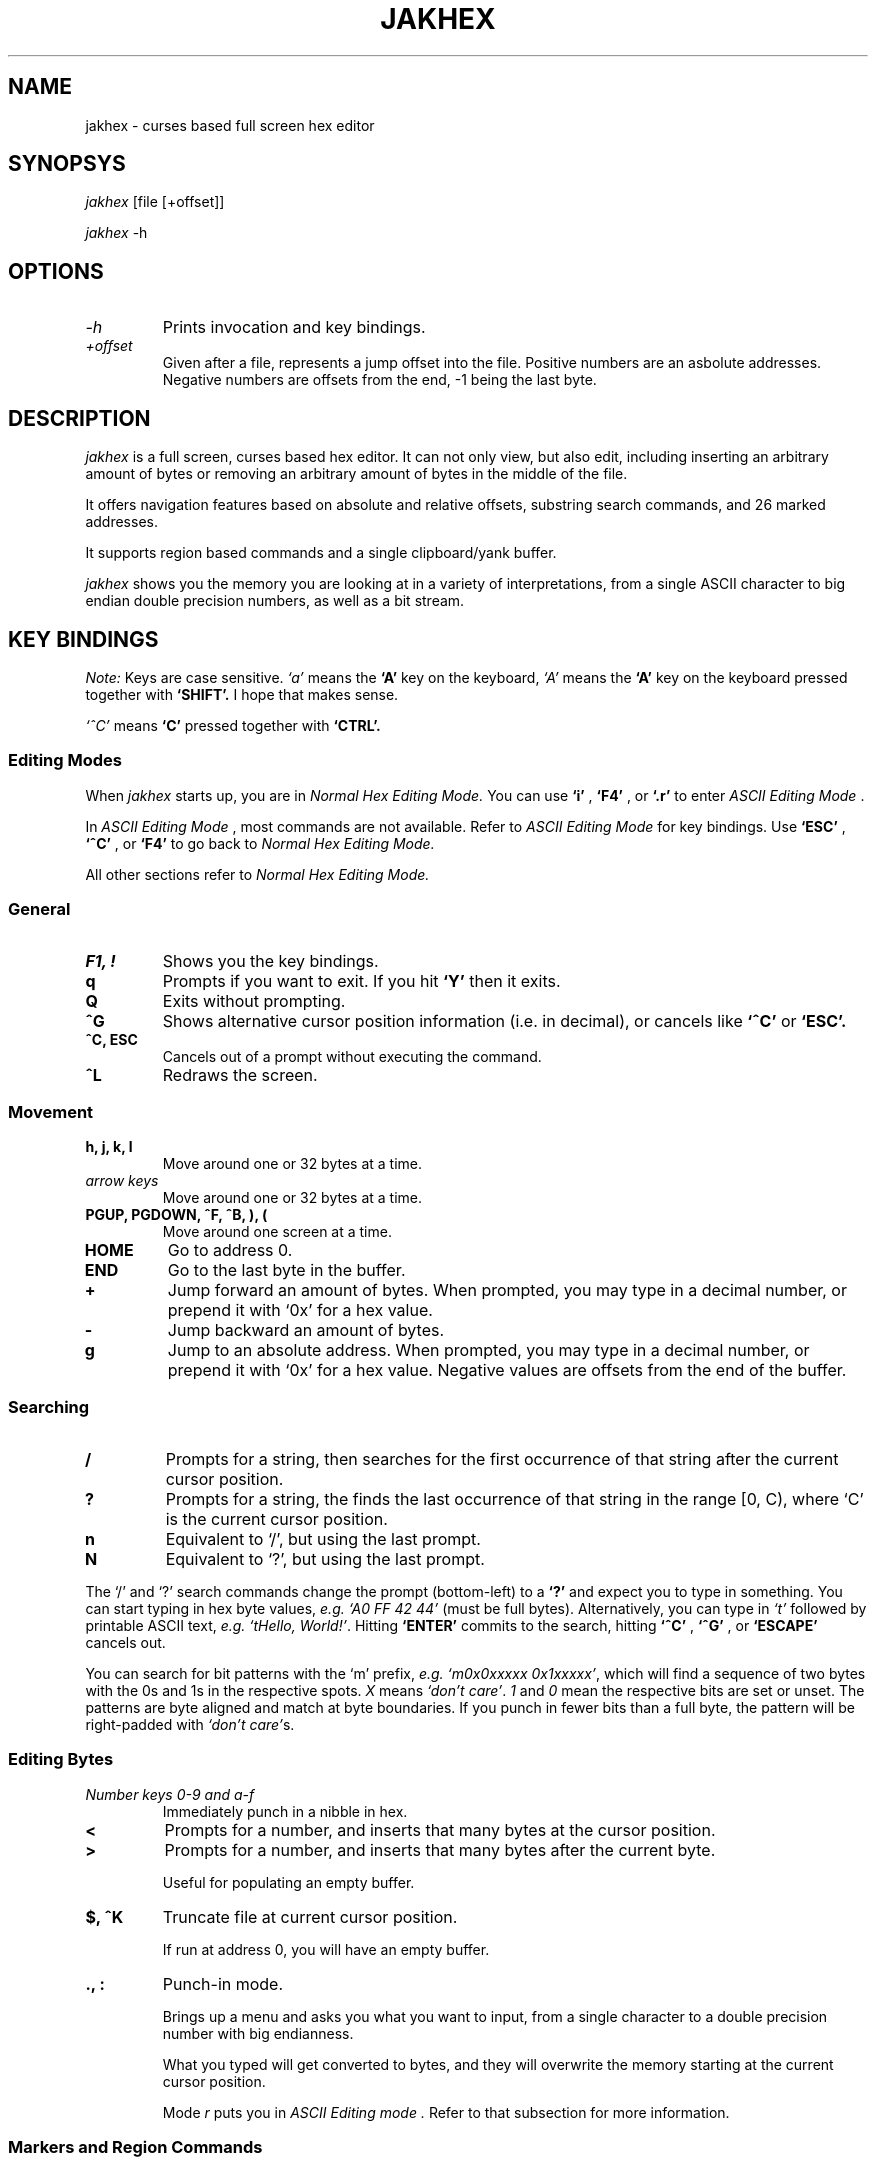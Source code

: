.TH JAKHEX 1 "20 June 2024" "jakhex"
.SH NAME
jakhex \- curses based full screen hex editor
.SH SYNOPSYS
.I jakhex
[file [+offset]]
.P
.I jakhex
-h
.SH OPTIONS
.TP
.I "-h"
Prints invocation and key bindings.
.TP
.I "+offset"
Given after a file, represents a jump offset into the file. Positive numbers are an asbolute addresses. Negative numbers are offsets from the end, -1 being the last byte.
.SH DESCRIPTION
.I jakhex
is a full screen, curses based hex editor. It can not only view, but also edit,
including inserting an arbitrary amount of bytes or removing an arbitrary amount
of bytes in the middle of the file.
.PP
It offers navigation features based on absolute and relative offsets, substring
search commands, and 26 marked addresses.
.PP
It supports region based commands and a single clipboard/yank buffer.
.PP
.I jakhex
shows you the memory you are looking at in a variety of interpretations, from
a single ASCII character to big endian double precision numbers, as well as
a bit stream.
.SH KEY BINDINGS
.I Note:
Keys are case sensitive.
.I `a'
means the
.B `A'
key on the keyboard,
.I `A'
means the
.B `A'
key on the keyboard pressed together with
.B "`SHIFT'."
I hope that makes sense.
.PP
.I `^C'
means
.B `C'
pressed together with
.B "`CTRL'."
.SS Editing Modes
When
.I jakhex
starts up, you are in
.I "Normal Hex Editing Mode."
You can use
.B "`i'"
,
.B "`F4'"
, or
.B "`.r'"
to enter
.I "ASCII Editing Mode"
\[char46]
.PP
In
.I "ASCII Editing Mode"
, most commands are not available. Refer to
.I "ASCII Editing Mode"
for key bindings.
Use
.B "`ESC'"
,
.B "`^C'"
, or
.B "`F4'"
to go back to
.I "Normal Hex Editing Mode."
.PP
All other sections refer to
.I "Normal Hex Editing Mode."
.SS General
.TP
.B "F1, !"
Shows you the key bindings.
.TP
.B "q"
Prompts if you want to exit. If you hit
.B "`Y'"
then it exits.
.TP
.B "Q"
Exits without prompting.
.TP
.B "^G"
Shows alternative cursor position information (i.e. in decimal),
or cancels like
.B "`^C'"
or
.B "`ESC'."
.TP
.B "^C, ESC"
Cancels out of a prompt without executing the command.
.TP
.B "^L"
Redraws the screen.
.SS Movement
.TP
.B "h, j, k, l"
Move around one or 32 bytes at a time.
.TP
.I "arrow keys"
Move around one or 32 bytes at a time.
.TP
.B "PGUP, PGDOWN, ^F, ^B, ), ("
Move around one screen at a time.
.TP
.B "HOME"
Go to address 0.
.TP
.B "END"
Go to the last byte in the buffer.
.TP
.B "+"
Jump forward an amount of bytes. When prompted, you may type in a decimal
number, or prepend it with `0x' for a hex value.
.TP
.B "-"
Jump backward an amount of bytes.
.TP
.B "g"
Jump to an absolute address. When prompted, you may type in a decimal number, or prepend it with `0x' for a hex value. Negative values are offsets from the end of the buffer.
.SS Searching
.TP
.B /
Prompts for a string, then searches for the first occurrence of that string after the current cursor position.
.TP
.B ?
Prompts for a string, the finds the last occurrence of that string in the range [0, C), where `C' is the current cursor position.
.TP
.B n
Equivalent to `/', but using the last prompt.
.TP
.B N
Equivalent to `?', but using the last prompt.
.PP
The `/' and `?' search commands change the prompt (bottom-left) to a
.B `?'
and expect you to type in something. You can start typing in hex byte values,
.I e.g.
.I "`A0 FF 42 44'"
(must be full bytes).
Alternatively, you can type in
.I `t'
followed by printable ASCII text,
.I e.g.
.IR "`tHello, World!'" .
Hitting
.B `ENTER'
commits to the search, hitting
.B `^C'
,
.B `^G'
, or
.B `ESCAPE'
cancels out.
.PP
You can search for bit patterns with the `m' prefix,
.I e.g.
.IR "`m0x0xxxxx 0x1xxxxx'" ,
which will find a sequence of two bytes with the 0s and 1s in the respective spots.
.I X
means
.IR "`don't care'" .
.I 1
and
.I 0
mean the respective bits are set or unset.
The patterns are byte aligned and match at byte boundaries.
If you punch in fewer bits than a full byte, the pattern will be right-padded with 
.IR "`don't care'" s.
.SS Editing Bytes
.TP
.I "Number keys 0-9 and a-f"
Immediately punch in a nibble in hex.
.TP
.B "<"
Prompts for a number, and inserts that many bytes at the cursor position.
.TP
.B ">"
Prompts for a number, and inserts that many bytes after the current byte.
.IP
Useful for populating an empty buffer.
.TP
.B "$, ^K"
Truncate file at current cursor position.
.IP
If run at address 0, you will have an empty buffer.
.TP
.B "., :"
Punch-in mode.
.IP
Brings up a menu and asks you what you want to input, from a single character
to a double precision number with big endianness.
.IP
What you typed will get converted to bytes, and they will overwrite the memory
starting at the current cursor position.
.IP
Mode
.I r
puts you in
.I "ASCII Editing mode".
Refer to that subsection for more information.
.SS Markers and Region Commands
.TP
.B "m"
Prompts you for a letter of the alphabet.
Stores the current cursor position in that register.
.TP
.B "M"
Prints a list of all 26 markers and their currently assigned addresses
.TP
.B "G, ', `"
Prompts for a single letter of the alphabet.
Moves the cursor to the position stored in the marker register.
.TP
.B x
Prompts for a pair of markers. Removes the bytes between the first and the
second marker. The buffer will shrink by
.I M2
-
.I M1
+ 1 bytes.
.TP
.B @
Prompts for a pair of markers. Overwrites the bytes in that range with NULLs.
.TP
.B W
Prompts for a pair of markers, then a file name. The bytes in the marked
region will be saved to a file.
.TP
.B y
Prompts for a pair of makers. The memory in that region will be stored in
a hidden buffer.
.TP
.B p
Inserts the contents of the hidden clipboard buffer at the current cursor position.
.TP
.B P
Inserts the contents of the hiddent clipboard buffer AFTER the current cursor position.
.TP
.B *
Overwrites memory starting from the current cursor position with the contents
of the hidden clipboard buffer.
.SS File Manipulation
.TP
.B "o, F3, ^O"
Prompts for a file name. Replaces the current buffer with the contents of that file.
.TP
.B "w, F2, ^S"
Prompts for a file name. Writes the current buffer into that file.
.TP
.B r
Prompts for a file name. Inserts the contents of that file at the current cursor position.
The buffer will grow by how many bytes were read in.
.TP
.B R
Prompts for a file name. Inserts the contents of that file after the current cursor position.
The buffer will grow by how many bytes were read in.
.SS ASCII Editing Mode
This mode changes the prompt at the bottom left to a single
.B "`A'."
Use
.B "ESC"
,
.B "F4"
, or
.B "^C"
to get back to
.I "Normal Hex Editing Mode."
.PP
In this mode, the keys are bound like this:
.TP
.B F1
Shows key bindings
.TP
.I "any printable ASCII characters"
Punches in those bytes as you type them.
.TP
.I "arrow keys"
Move around
.TP
.B "PGUP, PGDOWN"
Move around one sceen at a time.
.TP
.B "BACKSPACE"
Move left. This does not
.I `erase'
anything.
.TP
.B "HOME"
Go to the first byte in the buffer.
.TP
.B "END
Go to the last byte in the buffer.
.TP
.B "F4, ^C, ^D"
Switch to
.I "Normal Hex Editing Mode."
.TP
.B "F2, ^S"
Save to file.
.TP
.B "F3, ^O"
Load a file and replace buffer contents.
.SH SEE ALSO
.BR od (1)
,
.BR hdump (1)
,
.BR hexedit (1)
,
.BR bpe (1)
,
.BR hexed (1)
,
.BR beav (1)
,
.BR xxd (1)
.SH AUTHOR
Vlad Mesco <vlad.mesco@gmail.com>.

This project started life at <https://github.com/alzwded/jakhex>
.SH LICENSE
Copyright 2024 Vlad Mesco
.PP
Redistribution and use in source and binary forms, with or without modification, are permitted provided that the following conditions are met:
.IP 1.
"Redistributions of source code must retain the above copyright notice, this list of conditions and the following disclaimer."
.IP 2.
Redistributions in binary form must reproduce the above copyright notice, this list of conditions and the following disclaimer in the documentation and/or other materials provided with the distribution.
.PP
THIS SOFTWARE IS PROVIDED BY THE COPYRIGHT HOLDERS AND CONTRIBUTORS “AS IS” AND ANY EXPRESS OR IMPLIED WARRANTIES, INCLUDING, BUT NOT LIMITED TO, THE IMPLIED WARRANTIES OF MERCHANTABILITY AND FITNESS FOR A PARTICULAR PURPOSE ARE DISCLAIMED. IN NO EVENT SHALL THE COPYRIGHT HOLDER OR CONTRIBUTORS BE LIABLE FOR ANY DIRECT, INDIRECT, INCIDENTAL, SPECIAL, EXEMPLARY, OR CONSEQUENTIAL DAMAGES (INCLUDING, BUT NOT LIMITED TO, PROCUREMENT OF SUBSTITUTE GOODS OR SERVICES; LOSS OF USE, DATA, OR PROFITS; OR BUSINESS INTERRUPTION) HOWEVER CAUSED AND ON ANY THEORY OF LIABILITY, WHETHER IN CONTRACT, STRICT LIABILITY, OR TORT (INCLUDING NEGLIGENCE OR OTHERWISE) ARISING IN ANY WAY OUT OF THE USE OF THIS SOFTWARE, EVEN IF ADVISED OF THE POSSIBILITY OF SUCH DAMAGE.
.SH LIMITATIONS
.IP \(bu 2
its in-memory buffer is stored as a big contiugous array
.IP "    \(bu" 6
meaning, loading files implies trying to allocate that much memory
.IP "    \(bu" 6
you can derive from that what kind of file sizes you can load at any time
.IP "    \(bu" 6
I just want to note, I have successfully edited a ~5GB file, it just takes
a while to load.
.IP \(bu 2
the screen width is fixed to 80 columns, 32 bytes per line
.IP "    \(bu" 6
other hex editors annoy me in that I need to fiddle with the screen size
to get the line width to align with a round number that's easy to do maths with
.IP "    \(bu" 6
only the bottom 32bits of addresses are printed in the first column, because
I ran out of space
.IP \(bu 2
searching doesn't remember what you previously searched for (but you can use
tmux's/X11's kill buffer to repeatedly paste the same search string)
.IP \(bu 2
the details pane can't be hidden, so you need at least 13 lines of screen
.IP \(bu 2
searching doesn't support patterns nor regular expressions
.IP \(bu 2
region commands always prompt you for a pair of markers
.IP \(bu 2
keys are not rebindable, and the bindings are brain dead. Be sure to print
out a cheat sheet!
.IP \(bu 2
single buffer only
.IP \(bu 2
any file related commands update the "last mentioned file name" which may not be what you want
.IP \(bu 2
markers are not relocated if you insert bytes before their current address
(they hold a number which can be used as an absolute address)
.IP \(bu 2
ASCII only; I imagine you're here mostly to look at bits and bytes, possibly
to diagnose why you have invalid UTF-8 at address 0x145f2200. The only issue
is with filenames containing non-ASCII or non-printable characters; you can
symlink your file to ~/link to work around this.
.IP \(bu 2
there are no preferences and no rc files
.IP \(bu 2
while the `g`, `+` and `-` commands accept both dec and hex input, the
command line invocation only accepts decimal input
.IP \(bu 2
string search limits you to a 2^31-2 long needle, but I hope that doesn't
bother you. I haven't actually tested with anything longer than what you
can type off the top of your head, so it's more of a theoretical limit
.IP \(bu 2
bit pattern string searches only match at byte boundaries, i.e. it is a
masked byte-wise search, not a bit-wise search.
